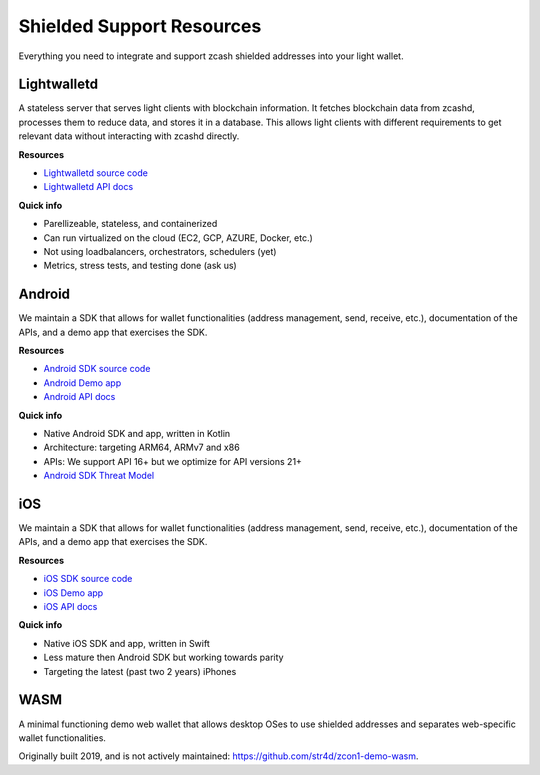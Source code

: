 .. _shielded_support:

Shielded Support Resources
==========================

Everything you need to integrate and support zcash shielded addresses into your light wallet.

.. image:: images/shielded-support.png

Lightwalletd 
------------
A stateless server that serves light clients with blockchain information. It fetches blockchain data from zcashd, processes them to reduce data, and stores it in a database. This allows light clients with different requirements to get relevant data without interacting with zcashd directly.

**Resources**

* `Lightwalletd source code <https://github.com/zcash/lightwalletd>`_
* `Lightwalletd API docs <../lightwalletd/index.html>`_

**Quick info**

* Parellizeable, stateless, and containerized
* Can run virtualized on the cloud (EC2, GCP, AZURE, Docker, etc.)
* Not using loadbalancers, orchestrators, schedulers (yet)
* Metrics, stress tests, and testing done (ask us)

Android 
-------
We maintain a SDK that allows for wallet functionalities (address management, send, receive, etc.), documentation of the APIs, and a demo app that exercises the SDK.

**Resources**

* `Android SDK source code <https://github.com/zcash/zcash-android-wallet-sdk>`_
* `Android Demo app <https://github.com/zcash/zcash-android-wallet-sdk/tree/master/samples/demo-app>`_ 
*  `Android API docs <../android/zcash-android-wallet-sdk/index.html>`_ 

 
**Quick info**

* Native Android SDK and app, written in Kotlin
* Architecture: targeting ARM64, ARMv7 and x86
* APIs: We support API 16+ but we optimize for API versions 21+
* `Android SDK Threat Model <https://github.com/zcash/zcash-android-wallet-sdk/blob/master/docs/ThreatModel.md>`_

iOS 
---
We maintain a SDK that allows for wallet functionalities (address management, send, receive, etc.), documentation of the APIs, and a demo app that exercises the SDK.

**Resources**

* `iOS SDK source code <https://github.com/zcash/ZcashLightClientKit>`_
* `iOS Demo app <https://github.com/zcash/ZcashLightClientKit/tree/master/Example/ZcashLightClientSample>`_
* `iOS API docs <../ios/jazzy_docs/index.html>`_

**Quick info**

* Native iOS SDK and app, written in Swift
* Less mature then Android SDK but working towards parity
* Targeting the latest (past two 2 years) iPhones


WASM 
----

A minimal functioning demo web wallet that allows desktop OSes to use shielded addresses and separates web-specific wallet functionalities. 

Originally built 2019, and is not actively maintained: https://github.com/str4d/zcon1-demo-wasm. 

